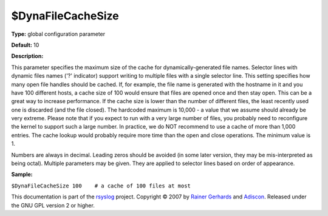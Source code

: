 $DynaFileCacheSize
------------------

**Type:** global configuration parameter

**Default:** 10

**Description:**

This parameter specifies the maximum size of the cache for
dynamically-generated file names. Selector lines with dynamic files
names ('?' indicator) support writing to multiple files with a single
selector line. This setting specifies how many open file handles should
be cached. If, for example, the file name is generated with the hostname
in it and you have 100 different hosts, a cache size of 100 would ensure
that files are opened once and then stay open. This can be a great way
to increase performance. If the cache size is lower than the number of
different files, the least recently used one is discarded (and the file
closed). The hardcoded maximum is 10,000 - a value that we assume should
already be very extreme. Please note that if you expect to run with a
very large number of files, you probably need to reconfigure the kernel
to support such a large number. In practice, we do NOT recommend to use
a cache of more than 1,000 entries. The cache lookup would probably
require more time than the open and close operations. The minimum value
is 1.

Numbers are always in decimal. Leading zeros should be avoided (in some
later version, they may be mis-interpreted as being octal). Multiple
parameters may be given. They are applied to selector lines based on
order of appearance.

**Sample:**

``$DynaFileCacheSize 100    # a cache of 100 files at most``

This documentation is part of the `rsyslog <http://www.rsyslog.com/>`_
project.
Copyright © 2007 by `Rainer Gerhards <http://www.gerhards.net/rainer>`_
and `Adiscon <http://www.adiscon.com/>`_. Released under the GNU GPL
version 2 or higher.
